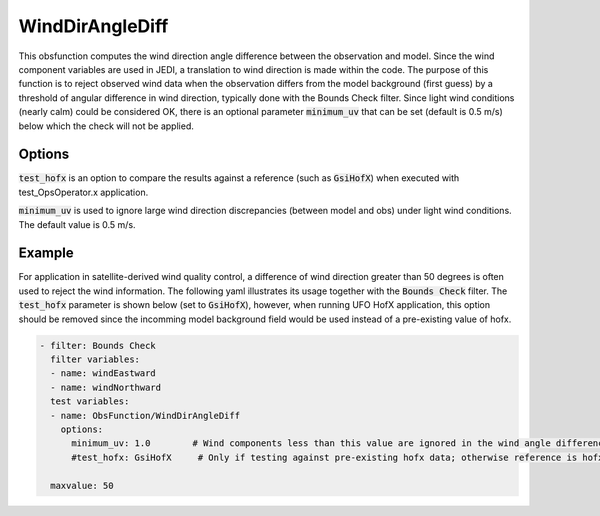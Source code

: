 .. _WindDirAngleDiff:

WindDirAngleDiff
========================================================================================

This obsfunction computes the wind direction angle difference between the observation and model.
Since the wind component variables are used in JEDI, a translation to wind direction is made within the code.
The purpose of this function is to reject observed wind data when the observation differs from the model
background (first guess) by a threshold of angular difference in wind direction, typically done with the
Bounds Check filter.  Since light wind conditions (nearly calm) could be considered OK, there is an optional
parameter :code:`minimum_uv` that can be set (default is 0.5 m/s) below which the check will not be applied.

Options
^^^^^^^

:code:`test_hofx` is an option to compare the results against a reference (such as :code:`GsiHofX`) when
executed with test_OpsOperator.x application.

:code:`minimum_uv` is used to ignore large wind direction discrepancies (between model and obs) under light
wind conditions.  The default value is 0.5 m/s.

Example
^^^^^^^

For application in satellite-derived wind quality control, a difference of wind direction greater than 50 degrees is often used to reject the wind information.  The following yaml illustrates its usage together with the :code:`Bounds Check` filter.  The :code:`test_hofx` parameter is shown below (set to :code:`GsiHofX`), however, when running UFO HofX application, this option should be removed since the incomming model background field would be used instead of a pre-existing value of hofx.

.. code-block:: yaml

     - filter: Bounds Check
       filter variables:
       - name: windEastward
       - name: windNorthward
       test variables:
       - name: ObsFunction/WindDirAngleDiff
         options:
           minimum_uv: 1.0        # Wind components less than this value are ignored in the wind angle difference check
           #test_hofx: GsiHofX     # Only if testing against pre-existing hofx data; otherwise reference is hofx

       maxvalue: 50
